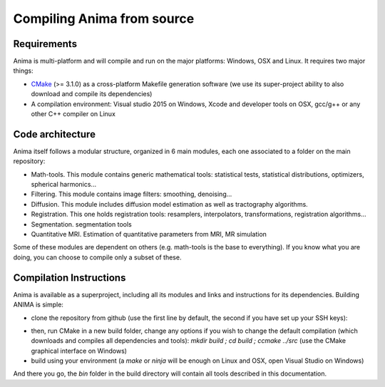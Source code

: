 Compiling Anima from source
===========================

Requirements
^^^^^^^^^^^^
Anima is multi-platform and will compile and run on the major platforms: Windows, OSX and Linux. It requires two major things: 

* `CMake <http://www.cmake.org>`_ (>= 3.1.0) as a cross-platform Makefile generation software (we use its super-project ability to also download and compile its dependencies)
* A compilation environment: Visual studio 2015 on Windows, Xcode and developer tools on OSX, gcc/g++ or any other C++ compiler on Linux

Code architecture
^^^^^^^^^^^^^^^^^

Anima itself follows a modular structure, organized in 6 main modules, each one associated to a folder on the main repository:

* Math-tools. This module contains generic mathematical tools: statistical tests, statistical distributions, optimizers, spherical harmonics...
* Filtering. This module contains image filters: smoothing, denoising...
* Diffusion. This module includes diffusion model estimation as well as tractography algorithms.
* Registration. This one holds registration tools: resamplers, interpolators, transformations, registration algorithms...
* Segmentation. segmentation tools
* Quantitative MRI. Estimation of quantitative parameters from MRI, MR simulation

Some of these modules are dependent on others (e.g. math-tools is the base to everything). If you know what you are doing, you can choose to compile only a subset of these.

Compilation Instructions
^^^^^^^^^^^^^^^^^^^^^^^^

Anima is available as a superproject, including all its modules and links and instructions for its dependencies. Building ANIMA is simple:

* clone the repository from github (use the first line by default, the second if you have set up your SSH keys): 

.. prompt:: bash $

	git clone https://github.com/Inria-Visages/Anima-Public.git src
	git clone git@github.com:Inria-Visages/Anima-Public.git src

* then, run CMake in a new build folder, change any options if you wish to change the default compilation (which downloads and compiles all dependencies and tools): `mkdir build ; cd build ; ccmake ../src` (use the CMake graphical interface on Windows)
* build using your environment (a `make` or `ninja` will be enough on Linux and OSX, open Visual Studio on Windows)

And there you go, the `bin` folder in the build directory will contain all tools described in this documentation.
